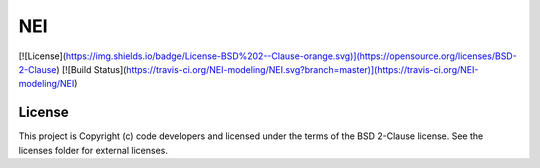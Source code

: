 NEI
========================

[![License](https://img.shields.io/badge/License-BSD%202--Clause-orange.svg)](https://opensource.org/licenses/BSD-2-Clause)
[![Build Status](https://travis-ci.org/NEI-modeling/NEI.svg?branch=master)](https://travis-ci.org/NEI-modeling/NEI)

License
-------

This project is Copyright (c) code developers and licensed under the
terms of the BSD 2-Clause license. See the licenses folder for
external licenses.
